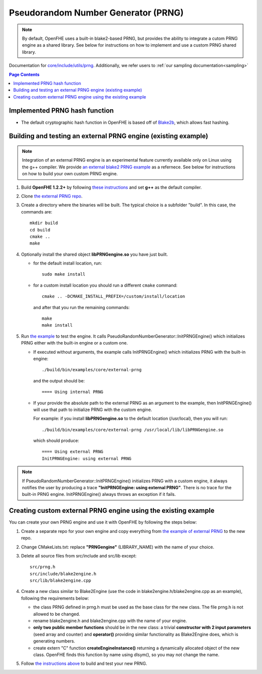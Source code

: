 Pseudorandom Number Generator (PRNG)
=====================================
.. note:: By default, OpenFHE uses a built-in blake2-based PRNG, but provides the ability to integrate a cutom PRNG engine as a shared library. See below for instructions on how to implement and use a custom PRNG shared library.

Documentation for `core/include/utils/prng <https://github.com/openfheorg/openfhe-development/tree/main/src/core/include/utils/prng>`_. Additionally, we refer users to :ref:`our sampling documentation<sampling>`

.. contents:: Page Contents
   :local:
   :backlinks: none

Implemented PRNG hash function
-------------------------------

- The default cryptographic hash function in OpenFHE is based off of `Blake2b <https://blake2.net>`_, which allows fast hashing.

.. _for_existing_example:

Building and testing an external PRNG engine (existing example)
-------------------------------------------------------------

.. note:: Integration of an external PRNG engine is an experimental feature currently available only on Linux using the g++ compiler. We provide `an external blake2 PRNG example <https://github.com/openfheorg/openfhe-prng-blake2>`_ as a refernece. See below for instructions on how to build your own custom PRNG engine.

1. Build **OpenFHE 1.2.2+** by following `these instructions <https://openfhe-development.readthedocs.io/en/latest/sphinx_rsts/intro/installation/linux.html>`_ and set **g++** as the default compiler.

2. Clone `the external PRNG repo <https://github.com/openfheorg/openfhe-prng-blake2>`_.

3. Create a directory where the binaries will be built. The typical choice is a subfolder "build". In this case, the commands are:
   ::
      mkdir build
      cd build
      cmake ..
      make

4. Optionally install the shared object **libPRNGengine.so** you have just built.
   
   * for the default install location, run:
     ::
        sudo make install

   * for a custom install location you should run a different ``cmake`` command:
     ::
        cmake .. -DCMAKE_INSTALL_PREFIX=/custom/install/location

     and after that you run the remaining commands:
     ::
        make
        make install
   
5. Run `the example <https://github.com/openfheorg/openfhe-development/tree/main/src/core/examples/external-prng.cpp>`_ to test the engine. It calls PseudoRandomNumberGenerator::InitPRNGEngine() which initializes PRNG either with the built-in engine or a custom one.

   * If executed without arguments, the example calls InitPRNGEngine() which initializes PRNG with the built-in engine:
     ::
        ./build/bin/examples/core/external-prng
   
     and the output should be:
     ::
        ==== Using internal PRNG

   * If your provide the absolute path to the external PRNG as an argument to the example, then InitPRNGEngine() will use that path to initialize PRNG with the custom engine.

     For example: if you install **libPRNGengine.so** to the default location (/usr/local), then you will run:
     ::
        ./build/bin/examples/core/external-prng /usr/local/lib/libPRNGengine.so

     which should produce:
     ::
        ==== Using external PRNG
        InitPRNGEngine: using external PRNG

.. note:: If PseudoRandomNumberGenerator::InitPRNGEngine() initializes PRNG with a custom engine, it always notifies the user by producing a trace **"InitPRNGEngine: using external PRNG"**. There is no trace for the built-in PRNG engine. InitPRNGEngine() always throws an exception if it fails. 


Creating custom external PRNG engine using the existing example
----------------------------------------------------------------

You can create your own PRNG engine and use it with OpenFHE by following the steps below:

1. Create a separate repo for your own engine and copy everything from `the example of external PRNG <https://github.com/openfheorg/openfhe-prng-blake2>`_ to the new repo.

2. Change CMakeLists.txt: replace **"PRNGengine"** (LIBRARY_NAME) with the name of your choice.

3. Delete all source files from src/include and src/lib except:
   ::
      src/prng.h
      src/include/blake2engine.h
      src/lib/blake2engine.cpp

4. Create a new class similar to Blake2Engine (use the code in blake2engine.h/blake2engine.cpp as an example), following the requirements below:
   
   * the class PRNG defined in prng.h must be used as the base class for the new class. The file prng.h is not allowed to be changed.

   * rename blake2engine.h and blake2engine.cpp with the name of your engine.

   * **only two public member functions** should be in the new class: a trivial **constructor with 2 input parameters** (seed array and counter) and **operator()** providing similar functionality as Blake2Engine does, which is generating numbers.
   
   * create extern "C" function **createEngineInstance()** returning a dynamically allocated object of the new class. OpenFHE finds this function by name using dlsym(), so you may not change the name.

5. Follow `the instructions above <#for_existing_example>`_ to build and test your new PRNG.
